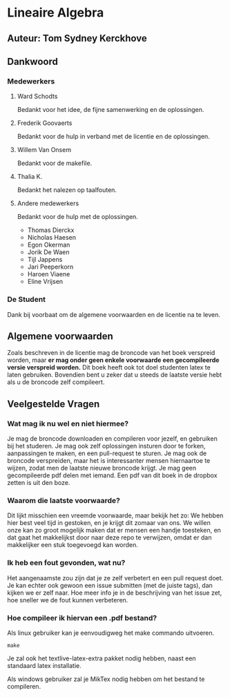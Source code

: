 * Lineaire Algebra
** Auteur: Tom Sydney Kerckhove
** Dankwoord
*** Medewerkers
**** Ward Schodts
     Bedankt voor het idee, de fijne samenwerking en de oplossingen.
**** Frederik Goovaerts
     Bedankt voor de hulp in verband met de licentie en de oplossingen.
**** Willem Van Onsem
     Bedankt voor de makefile.
**** Thalia K.
     Bedankt het nalezen op taalfouten.
**** Andere medewerkers
     Bedankt voor de hulp met de oplossingen.
     - Thomas Dierckx 
     - Nicholas Haesen
     - Egon Okerman
     - Jorik De Waen
     - Tijl Jappens
     - Jari Peeperkorn
     - Haroen Viaene
     - Eline Vrijsen
*** De Student
    Dank bij voorbaat om de algemene voorwaarden en de licentie na te leven.
** Algemene voorwaarden
   Zoals beschreven in de licentie mag de broncode van het boek verspreid worden, maar *er mag onder geen enkele voorwaarde een gecompileerde versie verspreid worden.*
   Dit boek heeft ook tot doel studenten latex te laten gebruiken. Bovendien bent u zeker dat u steeds de laatste versie hebt als u de broncode zelf compileert.
** Veelgestelde Vragen
*** Wat mag ik nu wel en niet hiermee?
    Je mag de broncode downloaden en compileren voor jezelf, en gebruiken bij het studeren.
    Je mag ook zelf oplossingen insturen door te forken, aanpassingen te maken, en een pull-request te sturen.
    Je mag ook de broncode verspreiden, maar het is interessanter mensen hiernaartoe te wijzen, zodat men de laatste nieuwe broncode krijgt.
    Je mag geen gecompileerde pdf delen met iemand. Een pdf van dit boek in de dropbox zetten is uit den boze.
*** Waarom die laatste voorwaarde?
    Dit lijkt misschien een vreemde voorwaarde, maar bekijk het zo: We hebben hier best veel tijd in gestoken, en je krijgt dit zomaar van ons.
    We willen onze kan zo groot mogelijk maken dat er mensen een handje toesteken, en dat gaat het makkelijkst door naar deze repo te verwijzen, omdat er dan makkelijker een stuk toegevoegd kan worden.
*** Ik heb een fout gevonden, wat nu?
    Het aangenaamste zou zijn dat je ze zelf verbetert en een pull request doet.
    Je kan echter ook gewoon een issue submitten (met de juiste tags), dan kijken we er zelf naar.
    Hoe meer info je in de beschrijving van het issue zet, hoe sneller we de fout kunnen verbeteren.
*** Hoe compileer ik hiervan een .pdf bestand?
    Als linux gebruiker kan je eenvoudigweg het make commando uitvoeren.
    #+BEGIN_SRC shell
       make
    #+END_SRC
    Je zal ook het textlive-latex-extra pakket nodig hebben, naast een standaard latex installatie.

    Als windows gebruiker zal je MikTex nodig hebben om het bestand te compileren.
    

